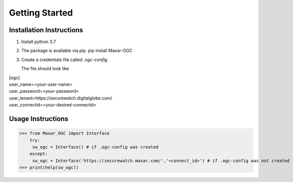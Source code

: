 ===============
Getting Started
===============
Installation Instructions
-------------------------

1. Install python 3.7
2. The package is available via pip. pip install Maxar-OGC
3. Create a credentials file called `.ogc-config`
 
   The file should look like

| [ogc]
| user_name=<your-user-name>
| user_password=<your-password>
| user_tenant=https://securewatch.digitalglobe.com/
| user_connectid=<your-desired-connectid>



Usage Instructions
------------------
 
>>> from Maxar_OGC import Interface
    try:
     sw_ogc = Interface() # if .ogc-config was created
    except:
     sw_ogc = Interface('https://securewatch.maxar.com/','<connect_id>') # if .ogc-config was not created
>>> print(help(sw_ogc))
